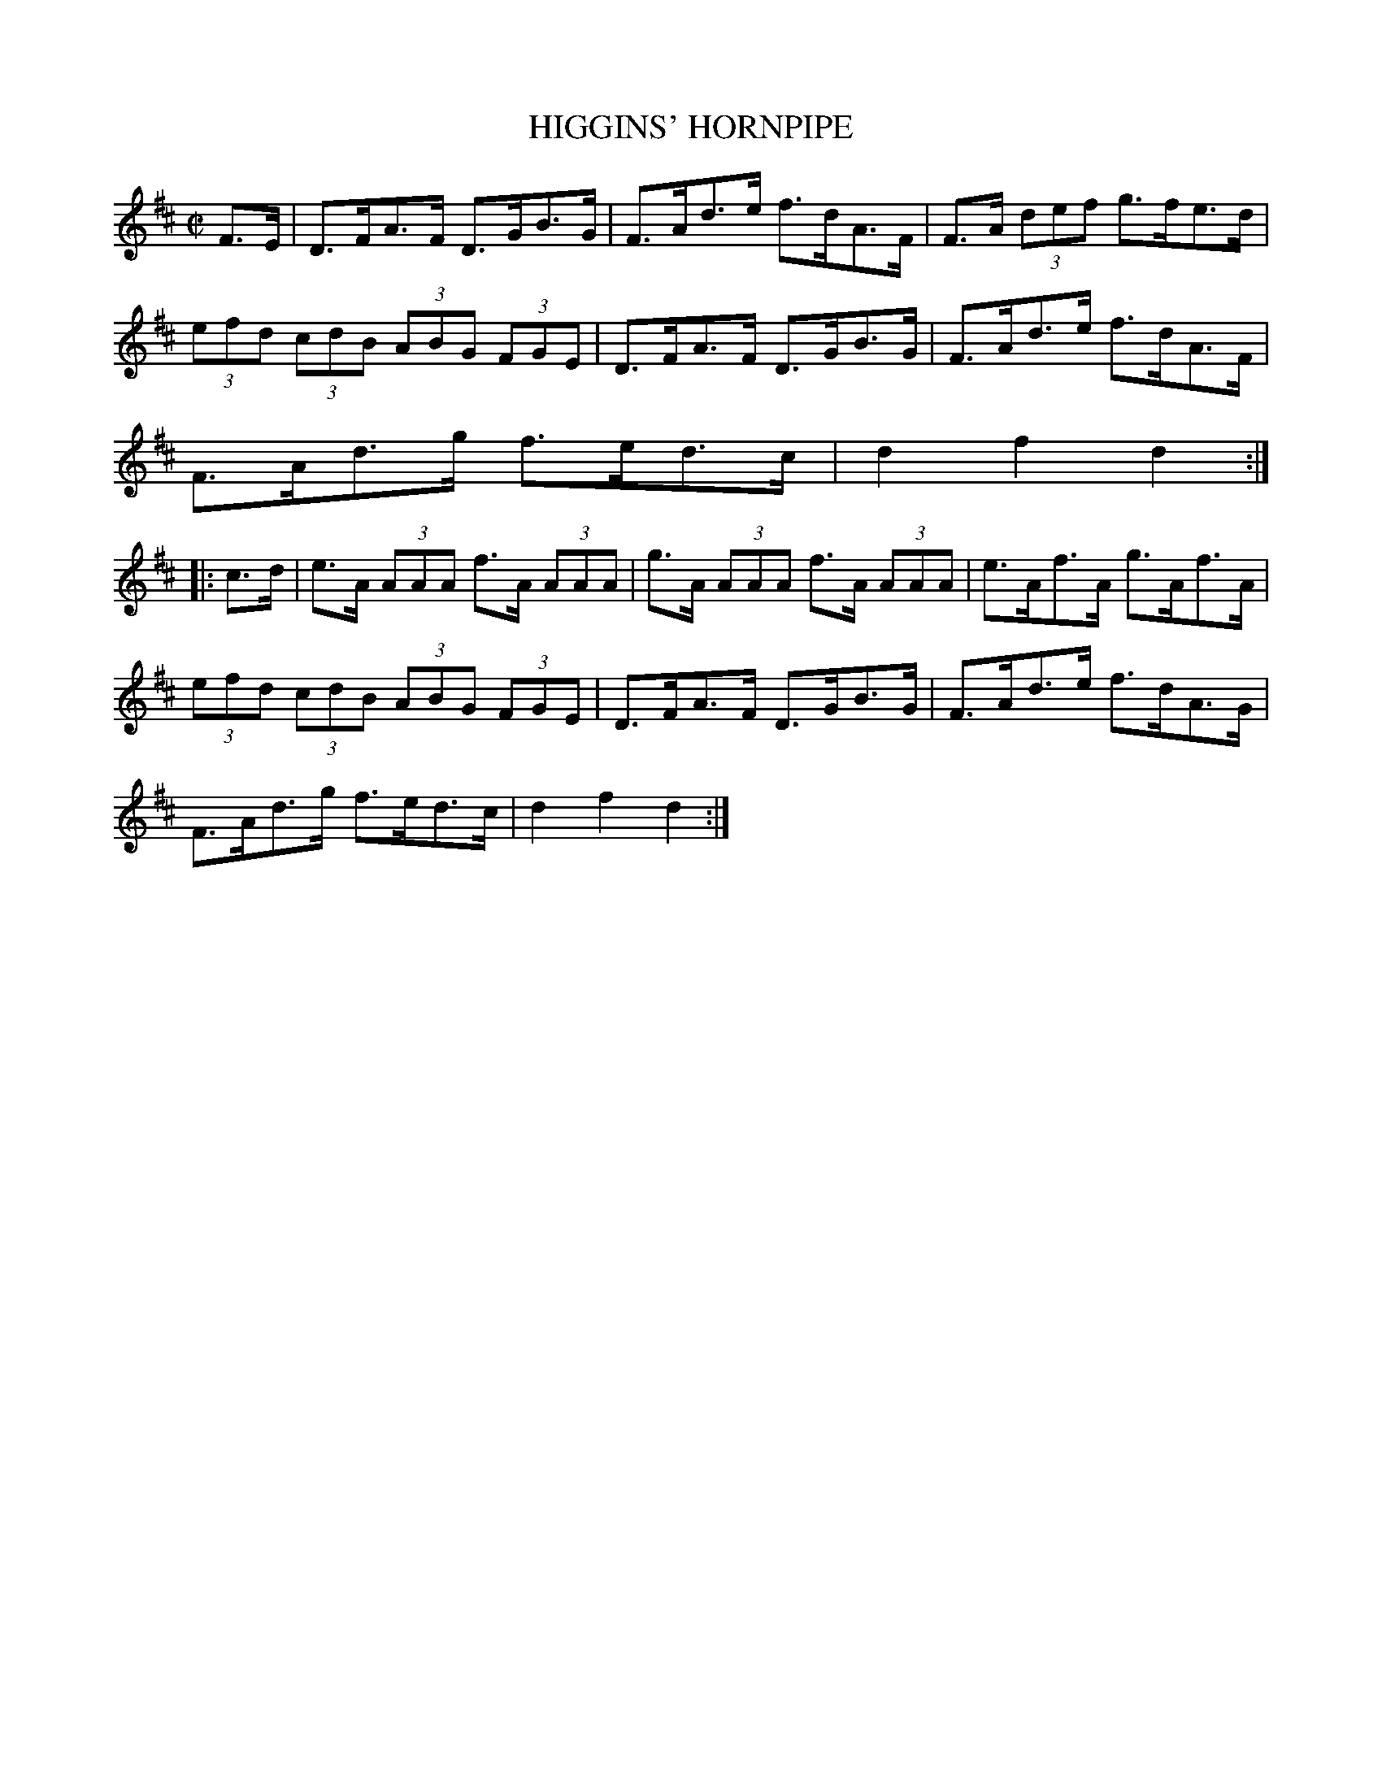 X:1738
T:HIGGINS' HORNPIPE
M:C|
L:1/8
B:O'NEILL'S 1738
N:"collected by J. O'Neill
K:D
F>E|D>FA>F D>GB>G|F>Ad>e f>dA>F|F>A (3def g>fe>d|
(3efd (3cdB (3ABG (3FGE|D>FA>F D>GB>G|F>Ad>e f>dA>F|
F>Ad>g f>ed>c|d2 f2 d2:|
|:c>d|e>A (3AAA f>A (3AAA|g>A (3AAA f>A (3AAA|e>Af>A g>Af>A|
(3efd (3cdB (3ABG (3FGE|D>FA>F D>GB>G|F>Ad>e f>dA>G|
F>Ad>g f>ed>c|d2 f2 d2:|
